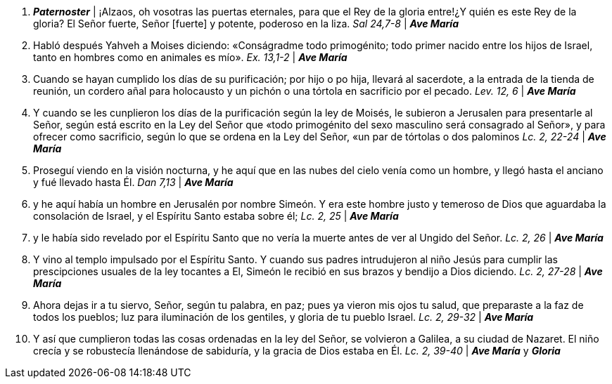 1. *_Paternoster_* | ¡Alzaos, oh vosotras las puertas eternales, para que el Rey de la gloria entre!¿Y quién es este Rey de la gloria? El Señor fuerte, Señor [fuerte] y potente, poderoso en la liza. _Sal 24,7-8_  | *_Ave María_*

2. Habló después Yahveh a Moises diciendo: «Conságradme todo primogénito; todo primer nacido entre los hijos de Israel, tanto en hombres como en animales es mío». _Ex. 13,1-2_ | *_Ave María_*

3. Cuando se hayan cumplido los días de su purificación; por hijo o po hija, llevará al sacerdote, a la entrada de la tienda de reunión, un cordero añal para holocausto y un pichón o una tórtola en sacrificio por el pecado. _Lev. 12, 6_ | *_Ave María_*

4. Y cuando se les cunplieron los días de la purificación según la ley de Moisés, le subieron a Jerusalen para presentarle al Señor, según está escrito en la Ley del Señor que «todo primogénito del sexo masculino será consagrado al Señor», y para ofrecer como sacrificio, según lo que se ordena en la Ley del Señor, «un par de tórtolas o dos palominos _Lc. 2, 22-24_ | *_Ave María_*

5. Proseguí viendo en la visión nocturna, y he aquí que en las nubes del cielo venía como un hombre, y llegó hasta el anciano y fué llevado hasta Él. _Dan 7,13_ | *_Ave María_*

6. y he aquí había un hombre en Jerusalén por nombre Simeón. Y era este hombre justo y temeroso de Dios que aguardaba la consolación de Israel, y el Espíritu Santo estaba sobre él; _Lc. 2, 25_ | *_Ave María_*

7. y le había sido revelado por el Espíritu Santo que no vería la muerte antes de ver al Ungido del Señor. _Lc. 2, 26_ | *_Ave María_*

8. Y vino al templo impulsado por el Espíritu Santo. Y cuando sus padres intrudujeron al niño Jesús para cumplir las prescipciones usuales de la ley tocantes a El, Simeón le recibió en sus brazos y bendijo a Dios diciendo. _Lc. 2, 27-28_ | *_Ave María_*

9. Ahora dejas ir a tu siervo, Señor, según tu palabra, en paz; pues ya vieron mis ojos tu salud, que preparaste a la faz de todos los pueblos; luz para iluminación de los gentiles, y gloria de tu pueblo Israel. _Lc. 2, 29-32_ | *_Ave María_*

10. Y así que cumplieron todas las cosas ordenadas en la ley del Señor, se volvieron a Galilea, a su ciudad de Nazaret. El niño crecía y se robustecía llenándose de sabiduría, y la gracia de Dios estaba en Él. _Lc. 2, 39-40_ | *_Ave María_* y *_Gloria_*